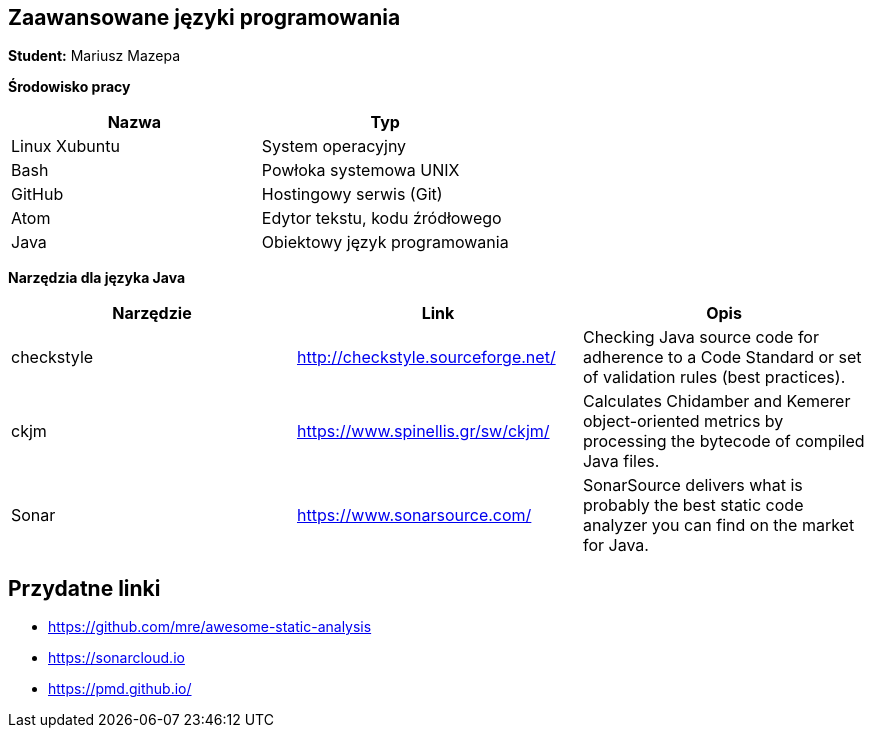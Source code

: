 Zaawansowane języki programowania
---------------------------------

*Student:* Mariusz Mazepa

*Środowisko pracy*

[options="header"]
|================================================
| Nazwa         | Typ
| Linux Xubuntu | System operacyjny
| Bash          | Powłoka systemowa UNIX
| GitHub        | Hostingowy serwis (Git)
| Atom          | Edytor tekstu, kodu źródłowego
| Java          | Obiektowy język programowania
|================================================

*Narzędzia dla języka Java*

[options="header"]
|==============================================================================
| Narzędzie  | Link                               | Opis
| checkstyle | http://checkstyle.sourceforge.net/ | Checking Java source code for adherence to a Code Standard or set of validation rules (best practices).
| ckjm       | https://www.spinellis.gr/sw/ckjm/  | Calculates Chidamber and Kemerer object-oriented metrics by processing the bytecode of compiled Java files.
| Sonar      | https://www.sonarsource.com/       | SonarSource delivers what is probably the best static code analyzer you can find on the market for Java.
|==============================================================================

Przydatne linki
---------------

* https://github.com/mre/awesome-static-analysis
* https://sonarcloud.io
* https://pmd.github.io/
